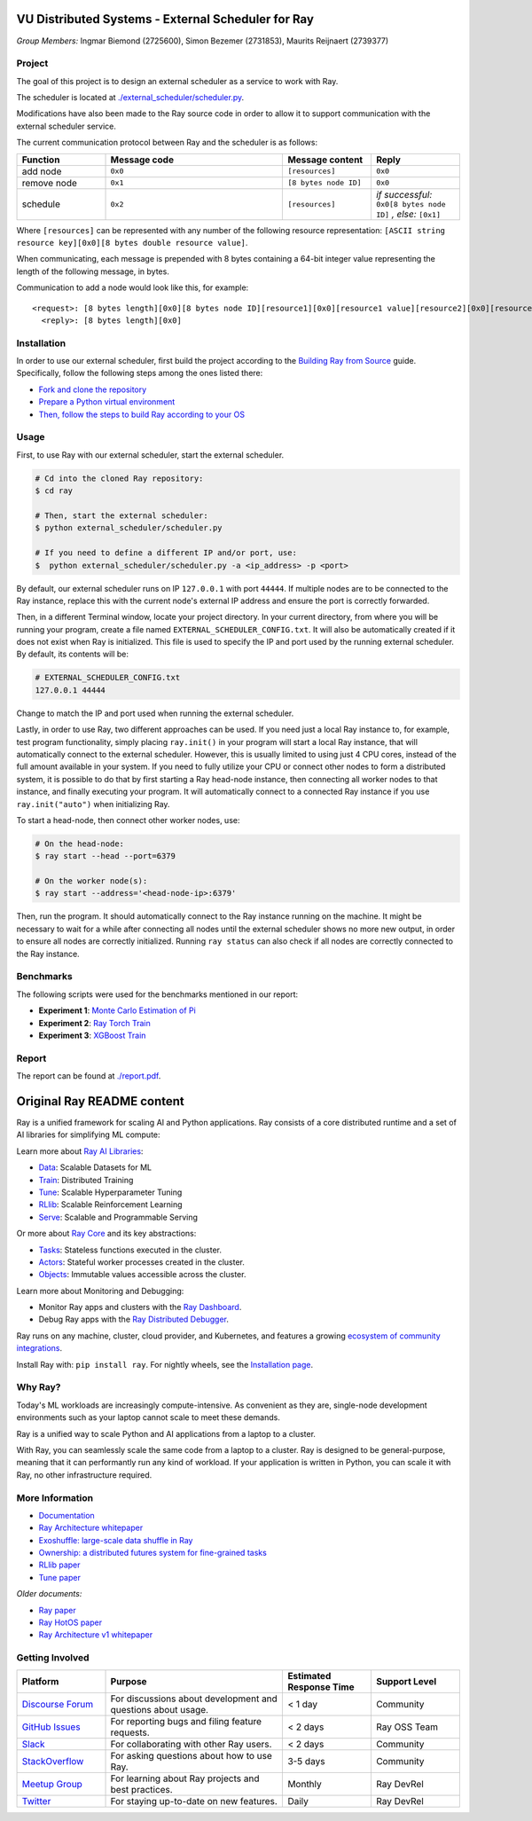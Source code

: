 VU Distributed Systems - External Scheduler for Ray
====================================================

*Group Members:* Ingmar Biemond (2725600), Simon Bezemer (2731853), Maurits Reijnaert (2739377)

Project
-------
The goal of this project is to design an external scheduler as a service to work with Ray.

The scheduler is located at `./external_scheduler/scheduler.py <./external_scheduler/scheduler.py>`__.

Modifications have also been made to the Ray source code in order to allow it to support communication with the external scheduler service.

The current communication protocol between Ray and the scheduler is as follows:

.. list-table::
   :widths: 25 50 25 25
   :header-rows: 1

   * - Function
     - Message code
     - Message content
     - Reply
   * - add node
     - ``0x0``
     - ``[resources]``
     - ``0x0``
   * - remove node
     - ``0x1``
     - ``[8 bytes node ID]``
     - ``0x0``
   * - schedule
     - ``0x2``
     - ``[resources]``
     - *if successful:* ``0x0[8 bytes node ID]`` *, else:* ``[0x1]``

Where ``[resources]`` can be represented with any number of the following resource representation: ``[ASCII string resource key][0x0][8 bytes double resource value]``.

When communicating, each message is prepended with 8 bytes containing a 64-bit integer value representing the length of the following message, in bytes.

Communication to add a node would look like this, for example:
::
    <request>: [8 bytes length][0x0][8 bytes node ID][resource1][0x0][resource1 value][resource2][0x0][resource2 value]
      <reply>: [8 bytes length][0x0]

Installation
------------
In order to use our external scheduler, first build the project according to the `Building Ray from Source <https://docs.ray.io/en/latest/ray-contribute/development.html>`__ guide.
Specifically, follow the following steps among the ones listed there:

- `Fork and clone the repository <https://docs.ray.io/en/latest/ray-contribute/development.html#fork-the-ray-repository>`__
- `Prepare a Python virtual environment <https://docs.ray.io/en/latest/ray-contribute/development.html#prepare-a-python-virtual-environment>`__
- `Then, follow the steps to build Ray according to your OS <https://docs.ray.io/en/latest/ray-contribute/development.html#preparing-to-build-ray-on-linux>`__

Usage
-----
First, to use Ray with our external scheduler, start the external scheduler.

.. code-block:: bash

   # Cd into the cloned Ray repository:
   $ cd ray

   # Then, start the external scheduler:
   $ python external_scheduler/scheduler.py

   # If you need to define a different IP and/or port, use:
   $  python external_scheduler/scheduler.py -a <ip_address> -p <port>

By default, our external scheduler runs on IP ``127.0.0.1`` with port ``44444``. If multiple nodes are to be connected to the Ray instance, replace this with the current node's external IP address and ensure the port is correctly forwarded.

Then, in a different Terminal window, locate your project directory. In your current directory, from where you will be running your program, create a file named ``EXTERNAL_SCHEDULER_CONFIG.txt``. It will also be automatically created if it does not exist when Ray is initialized. This file is used to specify the IP and port used by the running external scheduler. By default, its contents will be:

.. code-block:: bash

   # EXTERNAL_SCHEDULER_CONFIG.txt
   127.0.0.1 44444

Change to match the IP and port used when running the external scheduler.

Lastly, in order to use Ray, two different approaches can be used. If you need just a local Ray instance to, for example, test program functionality, simply placing ``ray.init()`` in your program will start a local Ray instance, that will automatically connect to the external scheduler. However, this is usually limited to using just 4 CPU cores, instead of the full amount available in your system. If you need to fully utilize your CPU or connect other nodes to form a distributed system, it is possible to do that by first starting a Ray head-node instance, then connecting all worker nodes to that instance, and finally executing your program. It will automatically connect to a connected Ray instance if you use ``ray.init("auto")`` when initializing Ray.

To start a head-node, then connect other worker nodes, use:

.. code-block:: bash

   # On the head-node:
   $ ray start --head --port=6379

   # On the worker node(s):
   $ ray start --address='<head-node-ip>:6379'

Then, run the program. It should automatically connect to the Ray instance running on the machine. It might be necessary to wait for a while after connecting all nodes until the external scheduler shows no more new output, in order to ensure all nodes are correctly initialized. Running ``ray status`` can also check if all nodes are correctly connected to the Ray instance.

Benchmarks
----------
The following scripts were used for the benchmarks mentioned in our report:

- **Experiment 1**: `Monte Carlo Estimation of Pi <https://docs.ray.io/en/latest/ray-core/examples/monte_carlo_pi.html>`__
- **Experiment 2**: `Ray Torch Train <https://github.com/generalnobody/ray/blob/ray-2.39.0-dev/release/air_tests/air_benchmarks/workloads/torch_benchmark.py>`__
- **Experiment 3**: `XGBoost Train <https://github.com/generalnobody/ray/blob/ray-2.39.0-dev/release/train_tests/xgboost_lightgbm/train_batch_inference_benchmark.py>`__

Report
------
The report can be found at `./report.pdf <./report.pdf>`__.


Original Ray README content
===========================

.. image:: https://github.com/ray-project/ray/raw/master/doc/source/images/ray_header_logo.png

.. image:: https://readthedocs.org/projects/ray/badge/?version=master
    :target: http://docs.ray.io/en/master/?badge=master

.. image:: https://img.shields.io/badge/Ray-Join%20Slack-blue
    :target: https://forms.gle/9TSdDYUgxYs8SA9e8

.. image:: https://img.shields.io/badge/Discuss-Ask%20Questions-blue
    :target: https://discuss.ray.io/

.. image:: https://img.shields.io/twitter/follow/raydistributed.svg?style=social&logo=twitter
    :target: https://twitter.com/raydistributed

.. image:: https://img.shields.io/badge/Get_started_for_free-3C8AE9?logo=data%3Aimage%2Fpng%3Bbase64%2CiVBORw0KGgoAAAANSUhEUgAAABAAAAAQCAYAAAAf8%2F9hAAAAAXNSR0IArs4c6QAAAERlWElmTU0AKgAAAAgAAYdpAAQAAAABAAAAGgAAAAAAA6ABAAMAAAABAAEAAKACAAQAAAABAAAAEKADAAQAAAABAAAAEAAAAAA0VXHyAAABKElEQVQ4Ea2TvWoCQRRGnWCVWChIIlikC9hpJdikSbGgaONbpAoY8gKBdAGfwkfwKQypLQ1sEGyMYhN1Pd%2B6A8PqwBZeOHt%2FvsvMnd3ZXBRFPQjBZ9K6OY8ZxF%2B0IYw9PW3qz8aY6lk92bZ%2BVqSI3oC9T7%2FyCVnrF1ngj93us%2B540sf5BrCDfw9b6jJ5lx%2FyjtGKBBXc3cnqx0INN4ImbI%2Bl%2BPnI8zWfFEr4chLLrWHCp9OO9j19Kbc91HX0zzzBO8EbLK2Iv4ZvNO3is3h6jb%2BCwO0iL8AaWqB7ILPTxq3kDypqvBuYuwswqo6wgYJbT8XxBPZ8KS1TepkFdC79TAHHce%2F7LbVioi3wEfTpmeKtPRGEeoldSP%2FOeoEftpP4BRbgXrYZefsAI%2BP9JU7ImyEAAAAASUVORK5CYII%3D
   :target: https://console.anyscale.com/register/ha?utm_source=github&utm_medium=ray_readme&utm_campaign=get_started_badge

Ray is a unified framework for scaling AI and Python applications. Ray consists of a core distributed runtime and a set of AI libraries for simplifying ML compute:

.. image:: https://github.com/ray-project/ray/raw/master/doc/source/images/what-is-ray-padded.svg

..
  https://docs.google.com/drawings/d/1Pl8aCYOsZCo61cmp57c7Sja6HhIygGCvSZLi_AuBuqo/edit

Learn more about `Ray AI Libraries`_:

- `Data`_: Scalable Datasets for ML
- `Train`_: Distributed Training
- `Tune`_: Scalable Hyperparameter Tuning
- `RLlib`_: Scalable Reinforcement Learning
- `Serve`_: Scalable and Programmable Serving

Or more about `Ray Core`_ and its key abstractions:

- `Tasks`_: Stateless functions executed in the cluster.
- `Actors`_: Stateful worker processes created in the cluster.
- `Objects`_: Immutable values accessible across the cluster.

Learn more about Monitoring and Debugging:

- Monitor Ray apps and clusters with the `Ray Dashboard <https://docs.ray.io/en/latest/ray-core/ray-dashboard.html>`__.
- Debug Ray apps with the `Ray Distributed Debugger <https://docs.ray.io/en/latest/ray-observability/ray-distributed-debugger.html>`__.

Ray runs on any machine, cluster, cloud provider, and Kubernetes, and features a growing
`ecosystem of community integrations`_.

Install Ray with: ``pip install ray``. For nightly wheels, see the
`Installation page <https://docs.ray.io/en/latest/ray-overview/installation.html>`__.

.. _`Serve`: https://docs.ray.io/en/latest/serve/index.html
.. _`Data`: https://docs.ray.io/en/latest/data/dataset.html
.. _`Workflow`: https://docs.ray.io/en/latest/workflows/concepts.html
.. _`Train`: https://docs.ray.io/en/latest/train/train.html
.. _`Tune`: https://docs.ray.io/en/latest/tune/index.html
.. _`RLlib`: https://docs.ray.io/en/latest/rllib/index.html
.. _`ecosystem of community integrations`: https://docs.ray.io/en/latest/ray-overview/ray-libraries.html


Why Ray?
--------

Today's ML workloads are increasingly compute-intensive. As convenient as they are, single-node development environments such as your laptop cannot scale to meet these demands.

Ray is a unified way to scale Python and AI applications from a laptop to a cluster.

With Ray, you can seamlessly scale the same code from a laptop to a cluster. Ray is designed to be general-purpose, meaning that it can performantly run any kind of workload. If your application is written in Python, you can scale it with Ray, no other infrastructure required.

More Information
----------------

- `Documentation`_
- `Ray Architecture whitepaper`_
- `Exoshuffle: large-scale data shuffle in Ray`_
- `Ownership: a distributed futures system for fine-grained tasks`_
- `RLlib paper`_
- `Tune paper`_

*Older documents:*

- `Ray paper`_
- `Ray HotOS paper`_
- `Ray Architecture v1 whitepaper`_

.. _`Ray AI Libraries`: https://docs.ray.io/en/latest/ray-air/getting-started.html
.. _`Ray Core`: https://docs.ray.io/en/latest/ray-core/walkthrough.html
.. _`Tasks`: https://docs.ray.io/en/latest/ray-core/tasks.html
.. _`Actors`: https://docs.ray.io/en/latest/ray-core/actors.html
.. _`Objects`: https://docs.ray.io/en/latest/ray-core/objects.html
.. _`Documentation`: http://docs.ray.io/en/latest/index.html
.. _`Ray Architecture v1 whitepaper`: https://docs.google.com/document/d/1lAy0Owi-vPz2jEqBSaHNQcy2IBSDEHyXNOQZlGuj93c/preview
.. _`Ray Architecture whitepaper`: https://docs.google.com/document/d/1tBw9A4j62ruI5omIJbMxly-la5w4q_TjyJgJL_jN2fI/preview
.. _`Exoshuffle: large-scale data shuffle in Ray`: https://arxiv.org/abs/2203.05072
.. _`Ownership: a distributed futures system for fine-grained tasks`: https://www.usenix.org/system/files/nsdi21-wang.pdf
.. _`Ray paper`: https://arxiv.org/abs/1712.05889
.. _`Ray HotOS paper`: https://arxiv.org/abs/1703.03924
.. _`RLlib paper`: https://arxiv.org/abs/1712.09381
.. _`Tune paper`: https://arxiv.org/abs/1807.05118

Getting Involved
----------------

.. list-table::
   :widths: 25 50 25 25
   :header-rows: 1

   * - Platform
     - Purpose
     - Estimated Response Time
     - Support Level
   * - `Discourse Forum`_
     - For discussions about development and questions about usage.
     - < 1 day
     - Community
   * - `GitHub Issues`_
     - For reporting bugs and filing feature requests.
     - < 2 days
     - Ray OSS Team
   * - `Slack`_
     - For collaborating with other Ray users.
     - < 2 days
     - Community
   * - `StackOverflow`_
     - For asking questions about how to use Ray.
     - 3-5 days
     - Community
   * - `Meetup Group`_
     - For learning about Ray projects and best practices.
     - Monthly
     - Ray DevRel
   * - `Twitter`_
     - For staying up-to-date on new features.
     - Daily
     - Ray DevRel

.. _`Discourse Forum`: https://discuss.ray.io/
.. _`GitHub Issues`: https://github.com/ray-project/ray/issues
.. _`StackOverflow`: https://stackoverflow.com/questions/tagged/ray
.. _`Meetup Group`: https://www.meetup.com/Bay-Area-Ray-Meetup/
.. _`Twitter`: https://twitter.com/raydistributed
.. _`Slack`: https://www.ray.io/join-slack?utm_source=github&utm_medium=ray_readme&utm_campaign=getting_involved
